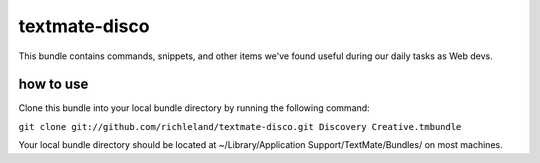 textmate-disco
==============

This bundle contains commands, snippets, and other items we've found useful during our daily tasks as Web devs.

how to use
**********

Clone this bundle into your local bundle directory by running the following command:

``git clone git://github.com/richleland/textmate-disco.git Discovery Creative.tmbundle``

Your local bundle directory should be located at ~/Library/Application Support/TextMate/Bundles/ on most machines.
